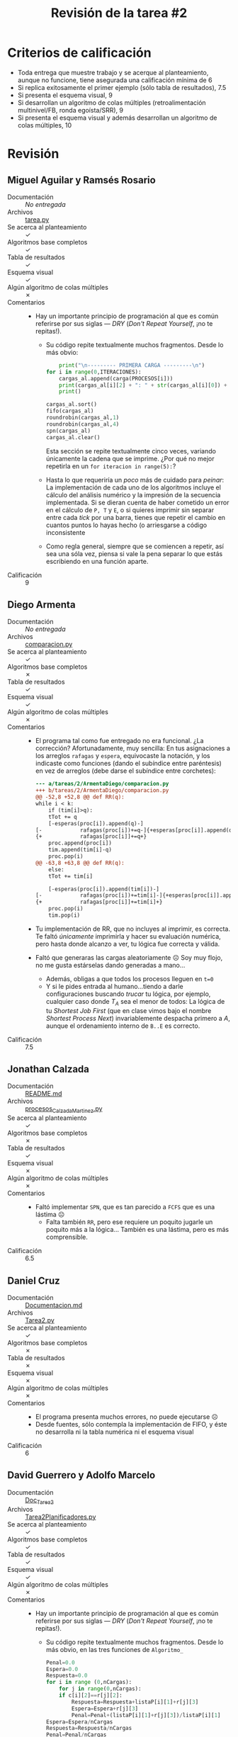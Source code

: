 #+title: Revisión de la tarea #2
#+options: toc:nil num:nil

* Criterios de calificación

- Toda entrega que muestre trabajo y se acerque al planteamiento,
  aunque no funcione, tiene asegurada una calificación mínima de 6
- Si replica exitosamente el primer ejemplo (sólo tabla de
  resultados), 7.5
- Si presenta el esquema visual, 9
- Si desarrollan un algoritmo de colas múltiples (retroalimentación
  multinivel/FB, ronda egoísta/SRR), 9
- Si presenta el esquema visual y además desarrollan un algoritmo de
  colas múltiples, 10

* Revisión

** Miguel Aguilar y Ramsés Rosario
- Documentación :: /No entregada/
- Archivos :: [[./AguilarMiguel-RosarioRamses/tarea.py][tarea.py]]
- Se acerca al planteamiento :: ✓
- Algoritmos base completos :: ✓
- Tabla de resultados :: ✓
- Esquema visual :: ✓
- Algún algoritmo de colas múltiples :: ✗
- Comentarios ::
  - Hay un importante principio de programación al que es común
    referirse por sus siglas — /DRY/ (/Don't Repeat Yourself/, ¡no te
    repitas!).
    - Su código repite textualmente muchos fragmentos. Desde lo más
      obvio:
      #+begin_src python
        print("\n--------- PRIMERA CARGA ---------\n")
	for i in range(0,ITERACIONES):
	    cargas_al.append(carga(PROCESOS[i]))
	    print(cargas_al[i][2] + ": " + str(cargas_al[i][0]) + ", t = " + str(cargas_al[i][1]),end='')
	    print()

	cargas_al.sort()
	fifo(cargas_al)
	roundrobin(cargas_al,1)
	roundrobin(cargas_al,4)
	spn(cargas_al)
	cargas_al.clear()
      #+end_src
      Esta sección se repite textualmente cinco veces, variando
      únicamente la cadena que se imprime. ¿Por qué no mejor repetirla
      en un =for iteracion in range(5):=?
    - Hasta lo que requeriría un /poco/ más de cuidado para /peinar/:
      La implementación de cada uno de los algoritmos incluye el
      cálculo del análisis numérico y la impresión de la secuencia
      implementada. Si se dieran cuenta de haber cometido un error en
      el cálculo de =P, T= y =E=, o si quieres imprimir sin separar
      entre cada /tick/ por una barra, tienes que repetir el cambio en
      cuantos puntos lo hayas hecho (o arriesgarse a código inconsistente
    - Como regla general, siempre que se comiencen a repetir, así sea
      una sóla vez, piensa si vale la pena separar lo que estás
      escribiendo en una función aparte.
- Calificación :: 9

** Diego Armenta
- Documentación :: /No entregada/
- Archivos :: [[./ArmentaDiego/comparacion.py][comparacion.py]]
- Se acerca al planteamiento :: ✓
- Algoritmos base completos :: ✗
- Tabla de resultados :: ✓
- Esquema visual :: ✓
- Algún algoritmo de colas múltiples :: ✗
- Comentarios ::
  - El programa tal como fue entregado no era funcional. ¿La
    corrección? Afortunadamente, muy sencilla: En tus asignaciones a
    los arreglos =rafagas= y =espera=, equivocaste la notación, y los
    indicaste como funciones (dando el subíndice entre paréntesis) en
    vez de arreglos (debe darse el subíndice entre corchetes):
    #+begin_src diff
      --- a/tareas/2/ArmentaDiego/comparacion.py
      +++ b/tareas/2/ArmentaDiego/comparacion.py
      @@ -52,8 +52,8 @@ def RR(q):
	  while i < k:
	      if (tim[i]>q):
		  tTot += q
		  [-esperas(proc[i]).append(q)-]
      [-            rafagas(proc[i])+=q-]{+esperas[proc[i]].append(q)+}
      {+            rafagas[proc[i]]+=q+}
		  proc.append(proc[i])
		  tim.append(tim[i]-q)
		  proc.pop(i)
      @@ -63,8 +63,8 @@ def RR(q):
	      else:
		  tTot += tim[i]

		  [-esperas(proc[i]).append(tim[i])-]
      [-            rafagas(proc[i])+=tim[i]-]{+esperas[proc[i]].append(tim[i])+}
      {+            rafagas[proc[i]]+=tim[i]+}
		  proc.pop(i)
		  tim.pop(i)
    #+end_src
  - Tu implementación de RR, que no incluyes al imprimir, es
    correcta. Te faltó /únicamente/ imprimirla y hacer su evaluación
    numérica, pero hasta donde alcanzo a ver, tu lógica fue correcta y válida.
  - Faltó que generaras las cargas aleatoriamente ☹ Soy muy flojo, no
    me gusta estárselas dando generadas a mano...
    - Además, obligas a que todos los procesos lleguen en =t=0=
    - Y si le pides entrada al humano...tiendo a darle configuraciones
      buscando /trucar/ tu lógica, por ejemplo, cualquier caso donde
      $T_A$ sea el menor de todos: La lógica de tu /Shortest Job
      First/ (que en clase vimos bajo el nombre /Shortest Process
      Next/) invariablemente despacha primero a $A$, aunque el
      ordenamiento interno de =B..E= es correcto.
- Calificación :: 7.5

** Jonathan Calzada
- Documentación :: [[./CalzadaMartinez/README.md][README.md]]
- Archivos :: [[./CalzadaMartinez/procesos_CalzadaMartinez.py][procesos_CalzadaMartinez.py]]
- Se acerca al planteamiento :: ✓
- Algoritmos base completos :: ✗
- Tabla de resultados :: ✓
- Esquema visual :: ✗
- Algún algoritmo de colas múltiples :: ✗
- Comentarios ::
  - Faltó implementar =SPN=, que es tan parecido a =FCFS= que es una
    lástima ☹
    - Falta también =RR=, pero ese requiere un poquito jugarle un
      poquito más a la lógica... También es una lástima, pero es más
      comprensible.
- Calificación :: 6.5

** Daniel Cruz
- Documentación :: [[./CruzDaniel/Documentacion.md][Documentacion.md]]
- Archivos :: [[./CruzDaniel/Tarea2.py][Tarea2.py]]
- Se acerca al planteamiento :: ✓
- Algoritmos base completos :: ✗
- Tabla de resultados :: ✗
- Esquema visual :: ✗
- Algún algoritmo de colas múltiples :: ✗
- Comentarios ::
  - El programa presenta muchos errores, no puede ejecutarse ☹
  - Desde fuentes, sólo contempla la implementación de FIFO, y éste no
    desarrolla ni la tabla numérica ni el esquema visual
- Calificación :: 6

** David Guerrero y Adolfo Marcelo
- Documentación :: [[./GerreroDavid-MarceloAdolfo/Doc_Tarea2][Doc_Tarea2]]
- Archivos :: [[./GerreroDavid-MarceloAdolfo/Tarea2Planificadores.py][Tarea2Planificadores.py]]
- Se acerca al planteamiento :: ✓
- Algoritmos base completos :: ✓
- Tabla de resultados :: ✓
- Esquema visual :: ✓
- Algún algoritmo de colas múltiples :: ✗
- Comentarios ::
  - Hay un importante principio de programación al que es común
    referirse por sus siglas — /DRY/ (/Don't Repeat Yourself/, ¡no te
    repitas!).
    - Su código repite textualmente muchos fragmentos. Desde lo más
      obvio, en las tres funciones de =Algoritmo_=
      #+begin_src python
	Penal=0.0
	Espera=0.0
	Respuesta=0.0
	for i in range (0,nCargas):
	    for j in range(0,nCargas):
		if c[i][2]==r[j][2]:
		    Respuesta=Respuesta+listaP[i][1]+r[j][3]
		    Espera=Espera+r[j][3]
		    Penal=Penal+(listaP[i][1]+r[j][3])/listaP[i][1]
	Espera=Espera/nCargas
	Respuesta=Respuesta/nCargas
	Penal=Penal/nCargas

	print("\nTiempo de respuesta=%f \nTiempo de espera =%f \nTiempo de penalización=%f"%(Respuesta,Espera,Penal))#imprime los valores RR
	print("----------------------")
      #+end_src
      ...Sería recomendable sacar esta sección repetida, y tener algo
      por el estilo una =analiza(nCargas)= que llamaran desde los tres
      algoritmos.
    - Como regla general, siempre que se comiencen a repetir, así sea
      una sóla vez, piensen si vale la pena separar lo que están
      escribiendo en una función aparte.
- Calificación :: 9

** Adán Guevara y René Vázquez
- Documentación :: [[./GuevaraAdan-VazquezRene/Documentacion.txt][Documentacion.txt]]
- Archivos :: [[./GuevaraAdan-VazquezRene/Tarea2.py][Tarea2.py]]
- Se acerca al planteamiento :: ✓
- Algoritmos base completos :: ✗
- Tabla de resultados :: ✓
- Esquema visual :: ✓
- Algún algoritmo de colas múltiples :: ✗
- Comentarios ::
  - ¡Faltó incluir SPN! Y... Es tan parecida a la implementación de
    FIFO (sólo una verificación más) que... ☹
- Calificación :: 8.5

** Javier Montiel y Carolina Rodríguez
- Documentación :: /No entregada/
- Archivos :: [[./MontielJavier-RodriguezCarolina/planificadores.py][planificadores.py]]
- Se acerca al planteamiento :: ✓
- Algoritmos base completos :: ✗
- Tabla de resultados :: ✗
- Esquema visual :: ✗
- Algún algoritmo de colas múltiples :: ✗
- Comentarios ::
  - La estructura del programa está limpia, bonita. El programa está
    documentado siguiendo un estilo muy claro y completo. ¡Excelente
    por ese lado!
  - Pero desafortunadamente no implementa lo que tenían que hacer ☹ El
    programa simula el lanzamiento de tres procesos... Y se queda para
    siempre dándole vueltas al =while True= de =Tiempo#corre_tiempo()=
    ☹
  - Supongo que iban en el camino correcto de la implementación, pues
    en la clase =Planificador= mencionan que ésta debería implementar
    los algoritmos de planificación... Pero no llegaron.
- Calificación :: 6.5

** José Nava
- Documentación :: [[./NavaJose/README.md][README.md]]
- Archivos :: [[./NavaJose/comparaPlani.py][comparaPlani.py]]
- Se acerca al planteamiento :: ✓
- Algoritmos base completos :: ✓
- Tabla de resultados :: ✓
- Esquema visual :: ✓
- Algún algoritmo de colas múltiples :: ✗
- Comentarios ::
  - El estilo de comentarios que usas, poner el comentario de cada
    línea al final de la misma, es difícil de leer y te lleva a “tirar
    corto”, a /narrar/ tu programa línea por línea (cuando muchos de
    los comentarios deberian ser a nivel bloque).
    - Te recomiendo fuertemente cambiar el estilo. En vez de:
      #+begin_src python
	a = a + 1 #Incrementamos a en 1
      #+end_src
      emplear el más habitual:
      #+begin_src python
	# Incrementamos a en 1
	a = a + 1
      #+end_src
    - Además, te darás cuenta del problema en lo que te digo: Si vas
      línea por línea, documentas cosas innecesarias, como en mi
      ejemplo, o como en tu código:
      #+begin_src python
	    tA = 'A'*listaP[0][2]#Guardamos el numero de A's equivalente al tiempo que necesita el proceso A
	    tB = 'B'*listaP[1][2]#Lo mismo para B
	    tC = 'C'*listaP[2][2]#Tambien para C
	    tD = 'D'*listaP[3][2]#Y para D
	    tE = 'E'*listaP[4][2]#Ya que estamos por ahí lo hacemos para E
      #+end_src
      Tanto comentario, en vez de ayudar a la lectura, la estorba. Y
      te genera mucha pérdida de tiempo al escribir lo mismo en
      Python y en español.
- Calificación :: 9

** Francine Ochoa
- Documentación :: [[./OchoaFrancine/Tarea 2.pdf][Tarea 2.pdf]]
- Archivos :: [[./OchoaFrancine/tarea2.py][tarea2.py]]
- Se acerca al planteamiento :: ✓
- Algoritmos base completos :: ✓
- Tabla de resultados :: ✓
- Esquema visual :: ✓
- Algún algoritmo de colas múltiples :: ✗
- Comentarios ::
  - ¡Muy buena implementación!
- Calificación :: 9
